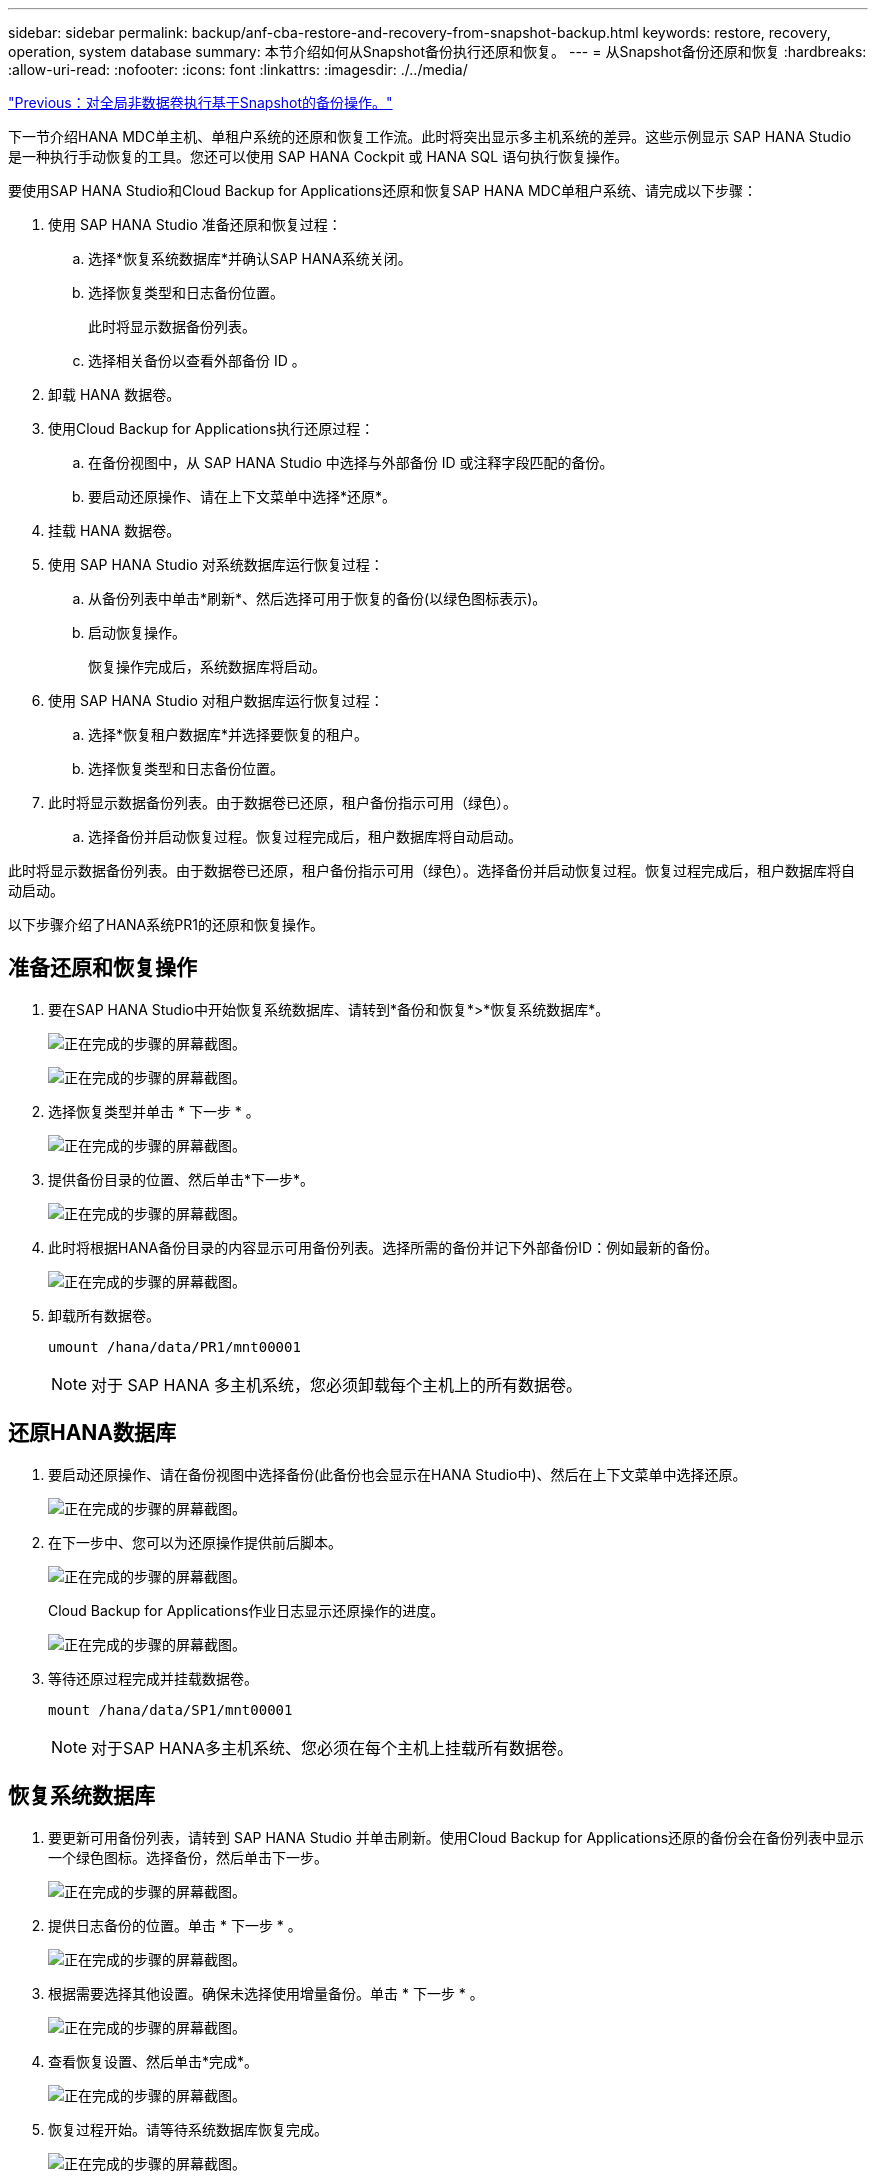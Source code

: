 ---
sidebar: sidebar 
permalink: backup/anf-cba-restore-and-recovery-from-snapshot-backup.html 
keywords: restore, recovery, operation, system database 
summary: 本节介绍如何从Snapshot备份执行还原和恢复。 
---
= 从Snapshot备份还原和恢复
:hardbreaks:
:allow-uri-read: 
:nofooter: 
:icons: font
:linkattrs: 
:imagesdir: ./../media/


link:anf-cba-snapshot-based-backup-operations-of-global-non-data-volumes.html["Previous：对全局非数据卷执行基于Snapshot的备份操作。"]

[role="lead"]
下一节介绍HANA MDC单主机、单租户系统的还原和恢复工作流。此时将突出显示多主机系统的差异。这些示例显示 SAP HANA Studio 是一种执行手动恢复的工具。您还可以使用 SAP HANA Cockpit 或 HANA SQL 语句执行恢复操作。

要使用SAP HANA Studio和Cloud Backup for Applications还原和恢复SAP HANA MDC单租户系统、请完成以下步骤：

. 使用 SAP HANA Studio 准备还原和恢复过程：
+
.. 选择*恢复系统数据库*并确认SAP HANA系统关闭。
.. 选择恢复类型和日志备份位置。
+
此时将显示数据备份列表。

.. 选择相关备份以查看外部备份 ID 。


. 卸载 HANA 数据卷。
. 使用Cloud Backup for Applications执行还原过程：
+
.. 在备份视图中，从 SAP HANA Studio 中选择与外部备份 ID 或注释字段匹配的备份。
.. 要启动还原操作、请在上下文菜单中选择*还原*。


. 挂载 HANA 数据卷。
. 使用 SAP HANA Studio 对系统数据库运行恢复过程：
+
.. 从备份列表中单击*刷新*、然后选择可用于恢复的备份(以绿色图标表示)。
.. 启动恢复操作。
+
恢复操作完成后，系统数据库将启动。



. 使用 SAP HANA Studio 对租户数据库运行恢复过程：
+
.. 选择*恢复租户数据库*并选择要恢复的租户。
.. 选择恢复类型和日志备份位置。


. 此时将显示数据备份列表。由于数据卷已还原，租户备份指示可用（绿色）。
+
.. 选择备份并启动恢复过程。恢复过程完成后，租户数据库将自动启动。




此时将显示数据备份列表。由于数据卷已还原，租户备份指示可用（绿色）。选择备份并启动恢复过程。恢复过程完成后，租户数据库将自动启动。

以下步骤介绍了HANA系统PR1的还原和恢复操作。



== 准备还原和恢复操作

. 要在SAP HANA Studio中开始恢复系统数据库、请转到*备份和恢复*>*恢复系统数据库*。
+
image:anf-cba-image79.png["正在完成的步骤的屏幕截图。"]

+
image:anf-cba-image80.png["正在完成的步骤的屏幕截图。"]

. 选择恢复类型并单击 * 下一步 * 。
+
image:anf-cba-image81.png["正在完成的步骤的屏幕截图。"]

. 提供备份目录的位置、然后单击*下一步*。
+
image:anf-cba-image82.png["正在完成的步骤的屏幕截图。"]

. 此时将根据HANA备份目录的内容显示可用备份列表。选择所需的备份并记下外部备份ID：例如最新的备份。
+
image:anf-cba-image83.png["正在完成的步骤的屏幕截图。"]

. 卸载所有数据卷。
+
....
umount /hana/data/PR1/mnt00001
....
+

NOTE: 对于 SAP HANA 多主机系统，您必须卸载每个主机上的所有数据卷。





== 还原HANA数据库

. 要启动还原操作、请在备份视图中选择备份(此备份也会显示在HANA Studio中)、然后在上下文菜单中选择还原。
+
image:anf-cba-image84.png["正在完成的步骤的屏幕截图。"]

. 在下一步中、您可以为还原操作提供前后脚本。
+
image:anf-cba-image85.png["正在完成的步骤的屏幕截图。"]

+
Cloud Backup for Applications作业日志显示还原操作的进度。

+
image:anf-cba-image86.png["正在完成的步骤的屏幕截图。"]

. 等待还原过程完成并挂载数据卷。
+
....
mount /hana/data/SP1/mnt00001
....
+

NOTE: 对于SAP HANA多主机系统、您必须在每个主机上挂载所有数据卷。





== 恢复系统数据库

. 要更新可用备份列表，请转到 SAP HANA Studio 并单击刷新。使用Cloud Backup for Applications还原的备份会在备份列表中显示一个绿色图标。选择备份，然后单击下一步。
+
image:anf-cba-image87.png["正在完成的步骤的屏幕截图。"]

. 提供日志备份的位置。单击 * 下一步 * 。
+
image:anf-cba-image88.png["正在完成的步骤的屏幕截图。"]

. 根据需要选择其他设置。确保未选择使用增量备份。单击 * 下一步 * 。
+
image:anf-cba-image89.png["正在完成的步骤的屏幕截图。"]

. 查看恢复设置、然后单击*完成*。
+
image:anf-cba-image90.png["正在完成的步骤的屏幕截图。"]

. 恢复过程开始。请等待系统数据库恢复完成。
+
image:anf-cba-image91.png["正在完成的步骤的屏幕截图。"]





== 恢复租户数据库

. 在SAP HANA Studio中、选择系统数据库条目、然后转到*备份和恢复*>*恢复租户数据库*。
+
image:anf-cba-image92.png["正在完成的步骤的屏幕截图。"]

. 选择要恢复的租户、然后单击*下一步*。
+
image:anf-cba-image93.png["正在完成的步骤的屏幕截图。"]

. 指定恢复类型，然后单击下一步。
+
image:anf-cba-image94.png["正在完成的步骤的屏幕截图。"]

. 确认备份目录位置、然后单击*下一步*。
+
image:anf-cba-image95.png["正在完成的步骤的屏幕截图。"]

. 确认租户数据库已脱机。单击确定继续。
+
image:anf-cba-image96.png["正在完成的步骤的屏幕截图。"]

+
由于在恢复系统数据库之前已还原数据卷，因此租户备份将立即可用。

. 选择以绿色突出显示的备份、然后单击*下一步*。
+
image:anf-cba-image97.png["正在完成的步骤的屏幕截图。"]

. 确认日志备份位置、然后单击*下一步*。
+
image:anf-cba-image98.png["正在完成的步骤的屏幕截图。"]

. 根据需要选择其他设置。确保未选择*使用增量备份*。单击 * 下一步 * 。
+
image:anf-cba-image99.png["正在完成的步骤的屏幕截图。"]

. 查看恢复设置、然后单击*完成*以启动租户数据库的恢复过程。
+
image:anf-cba-image100.png["正在完成的步骤的屏幕截图。"]

. 请等待恢复完成并启动租户数据库。
+
image:anf-cba-image101.png["正在完成的步骤的屏幕截图。"]

+
SAP HANA 系统已启动且正在运行。

+

NOTE: 对于包含多个租户的SAP HANA MDC系统、必须对每个租户重复步骤16到25。



link:anf-cba-backup-operations-with-hana-system-replication.html["接下来：使用HANA系统复制执行备份操作。"]
